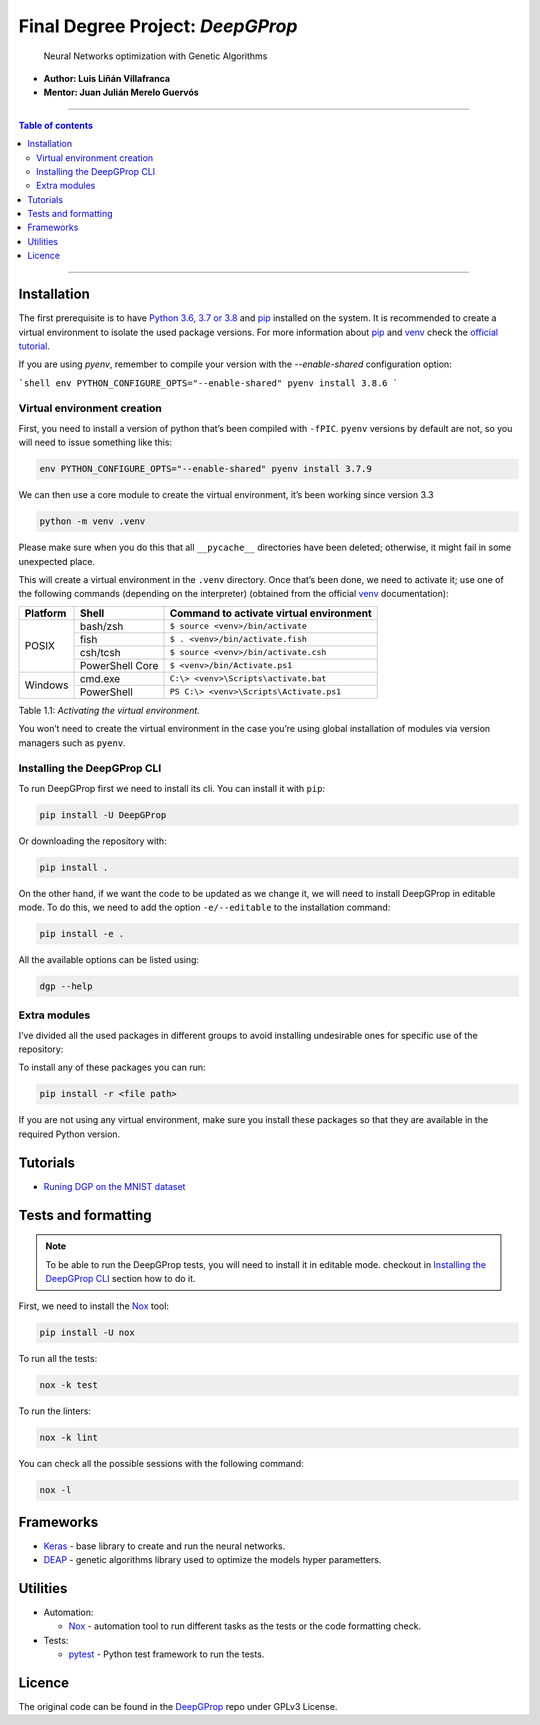 

Final Degree Project: *DeepGProp*
=================================

   Neural Networks optimization with Genetic Algorithms

-  **Author: Luis Liñán Villafranca**
-  **Mentor: Juan Julián Merelo Guervós**

----

.. contents:: **Table of contents**
   :depth: 2

----

Installation
------------

The first prerequisite is to have `Python 3.6, 3.7 or 3.8
<https://www.python.org/downloads/>`_ and pip_
installed on the system. It is recommended to create a virtual environment to
isolate the used package versions. For more information about pip_ and `venv
<https://docs.python.org/3/library/venv.html>`_ check the `official tutorial
<https://packaging.python.org/guides/installing-using-pip-and-virtual-environments/>`_.

If you are using `pyenv`, remember to compile your version with the `--enable-shared` configuration option:

```shell
env PYTHON_CONFIGURE_OPTS="--enable-shared" pyenv install 3.8.6
```


Virtual environment creation
~~~~~~~~~~~~~~~~~~~~~~~~~~~~

First, you need to install a version of python that’s been compiled with
``-fPIC``. ``pyenv`` versions by default are not, so you will need to
issue something like this:

.. code:: shell

   env PYTHON_CONFIGURE_OPTS="--enable-shared" pyenv install 3.7.9

We can then use a core module to create the virtual environment, it’s
been working since version 3.3

.. code:: shell

   python -m venv .venv

..

Please make sure when you do this that all ``__pycache__``
directories have been deleted; otherwise, it might fail in some
unexpected place.

This will create a virtual environment in the ``.venv`` directory. Once
that’s been done, we need to activate it; use one of the following
commands (depending on the interpreter) (obtained from the official
`venv <https://docs.python.org/3/library/venv.html>`_ documentation):

+--------+---------------+---------------------------------------+
|Platform|Shell          |Command to activate virtual environment|
+========+===============+=======================================+
|POSIX   |bash/zsh       |``$ source <venv>/bin/activate``       |
|        +---------------+---------------------------------------+
|        |fish           |``$ . <venv>/bin/activate.fish``       |
|        +---------------+---------------------------------------+
|        |csh/tcsh       |``$ source <venv>/bin/activate.csh``   |
|        +---------------+---------------------------------------+
|        |PowerShell Core|``$ <venv>/bin/Activate.ps1``          |
+--------+---------------+---------------------------------------+
|Windows |cmd.exe        |``C:\> <venv>\Scripts\activate.bat``   |
|        +---------------+---------------------------------------+
|        |PowerShell     |``PS C:\> <venv>\Scripts\Activate.ps1``|
+--------+---------------+---------------------------------------+

Table 1.1: *Activating the virtual environment.*

You won’t need to create the virtual environment in the case you’re
using global installation of modules via version managers such as
``pyenv``.

Installing the DeepGProp CLI
~~~~~~~~~~~~~~~~~~~~~~~~~~~~

To run DeepGProp first we need to install its cli. You can install it
with ``pip``:

.. code:: shell

   pip install -U DeepGProp

Or downloading the repository with:

.. code:: shell

   pip install .

On the other hand, if we want the code to be updated as we change it, we
will need to install DeepGProp in editable mode. To do this, we need to
add the option ``-e/--editable`` to the installation command:

.. code:: shell

   pip install -e .

All the available options can be listed using:

.. code:: shell

   dgp --help

Extra modules
~~~~~~~~~~~~~

I’ve divided all the used packages in different groups to avoid
installing undesirable ones for specific use of the repository:

+---------+-------------------------+--------------------------------------------------------------------------------------------------+
| Purpose | File path               | Description                                                                                      |
+=========+=========================+==================================================================================================+
| Test    | requirements/tests.txt  | Necessary packages for tests. Nox_ installs them automaticly when running the tests.           |
+---------+-------------------------+--------------------------------------------------------------------------------------------------+
| Lint    | requirements/lint.txt   | Necessary packages for linting. Nox_ installs them automaticly when linting the code.          |
+---------+-------------------------+--------------------------------------------------------------------------------------------------+
| Format  | requirements/format.txt | Necessary packages for formatting. Nox_ installs them automaticly when running format command. |
+---------+-------------------------+--------------------------------------------------------------------------------------------------+
| Dev     | requirements/dev.txt    | All above packages.                                                                              |
+---------+-------------------------+--------------------------------------------------------------------------------------------------+


To install any of these packages you can run:

.. code:: shell

   pip install -r <file path>

If you are not using any virtual environment, make sure you install
these packages so that they are available in the required Python
version.

Tutorials
---------

* `Runing DGP on the MNIST dataset <docs/using_mnist_dataset.rst>`_

Tests and formatting
--------------------

.. note:: To be able to run the DeepGProp tests, you will need to
   install it in editable mode. checkout in `Installing the DeepGProp
   CLI <#installing-the-deepgprop-cli>`_ section how to do it.

First, we need to install the Nox_ tool:

.. code:: shell

   pip install -U nox

To run all the tests:

.. code:: shell

   nox -k test

To run the linters:

.. code:: shell

   nox -k lint

You can check all the possible sessions with the following command:

.. code:: shell

   nox -l

Frameworks
----------

-  `Keras <https://keras.io/>`_ - base library to create and run the
   neural networks.

-  `DEAP <https://deap.readthedocs.io/en/master/>`_ - genetic
   algorithms library used to optimize the models hyper parametters.

Utilities
---------

-  Automation:

   -  Nox_ - automation tool to
      run different tasks as the tests or the code formatting check.

-  Tests:

   -  `pytest <https://docs.pytest.org/en/latest/>`_ - Python test
      framework to run the tests.

Licence
-------

The original code can be found in the `DeepGProp
<https://github.com/lulivi/dgp-lib>`_ repo under GPLv3 License.

.. _pip: https://pypi.org/project/pip/
.. _Nox: https://nox.thea.codes/en/stable
